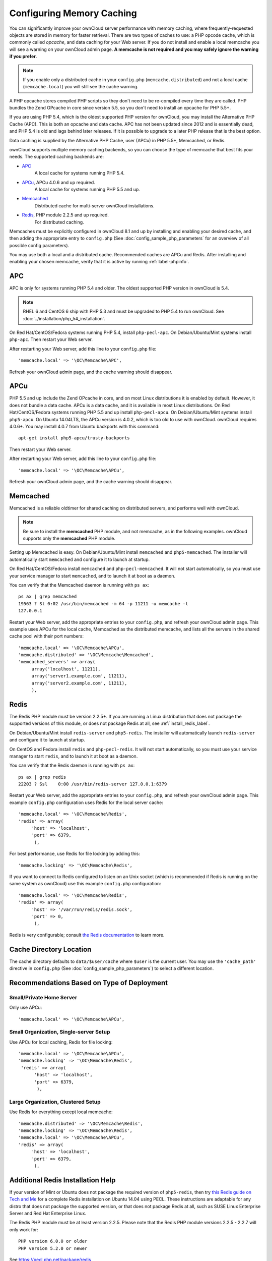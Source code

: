 ==========================
Configuring Memory Caching
==========================

You can significantly improve your ownCloud server performance with memory 
caching, where frequently-requested objects are stored in memory for faster 
retrieval. There are two types of caches to use: a PHP opcode cache, which is 
commonly called *opcache*, and data caching for your Web server. If you do not 
install and enable a local memcache you will see a warning on your ownCloud 
admin page. **A memcache is not required and you may safely ignore the warning 
if you prefer.**

.. note:: If you enable only a distributed cache in 
   your ``config.php`` (``memcache.distributed``) and not a 
   local cache (``memcache.local``) you will still see the cache warning.

A PHP opcache stores compiled PHP scripts so they don't need to be re-compiled 
every time they are called. PHP bundles the Zend OPcache in core since version 
5.5, so you don't need to install an opcache for PHP 5.5+.

If you are using PHP 5.4, which is the oldest supported PHP version for 
ownCloud, you may install the Alternative PHP Cache (APC). This is both an 
opcache and data cache. APC has not been updated since 2012 and is essentially 
dead, and PHP 5.4 is old and lags behind later releases. If it is possible 
to upgrade to a later PHP release that is the best option.

Data caching is supplied by the Alternative PHP Cache, user (APCu) in PHP 
5.5+, Memcached, or Redis.

ownCloud supports multiple memory caching backends, so you can choose the type 
of memcache that best fits your needs. The supported caching backends are:

* `APC <http://php.net/manual/en/book.apc.php>`_ 
   A local cache for systems running PHP 5.4.
* `APCu <https://pecl.php.net/package/APCu>`_, APCu 4.0.6 and up required.
   A local cache for systems running PHP 5.5 and up.
* `Memcached <http://www.memcached.org/>`_ 
   Distributed cache for multi-server ownCloud installations.
* `Redis <http://redis.io/>`_, PHP module 2.2.5 and up required.
   For distributed caching.
   
Memcaches must be explicitly configured in ownCloud 8.1 and up by installing 
and enabling your desired cache, and then adding the appropriate entry to 
``config.php`` (See :doc:`config_sample_php_parameters` for an overview of
all possible config parameters).

You may use both a local and a distributed cache. Recommended caches are APCu 
and Redis. After installing and enabling your chosen memcache, verify that it is 
active by running :ref:`label-phpinfo`.
   
APC
---

APC is only for systems running PHP 5.4 and older. The oldest supported PHP 
version in ownCloud is 5.4.

.. note:: RHEL 6 and CentOS 6 ship with PHP 5.3 and must be upgraded to PHP 
   5.4 to run ownCloud. See :doc:`../installation/php_54_installation`.

On Red Hat/CentOS/Fedora systems running PHP 5.4, install ``php-pecl-apc``. On 
Debian/Ubuntu/Mint systems install ``php-apc``. Then restart your Web server. 
 
After restarting your Web server, add this line to your ``config.php`` file::

 'memcache.local' => '\OC\Memcache\APC',
 
Refresh your ownCloud admin page, and the cache warning should disappear.

APCu
----

PHP 5.5 and up include the Zend OPcache in core, and on most Linux 
distributions it is enabled by default. However, it does 
not bundle a data cache. APCu is a data cache, and it is available in most 
Linux distributions. On Red Hat/CentOS/Fedora systems running PHP 5.5 and up 
install ``php-pecl-apcu``. On Debian/Ubuntu/Mint systems install ``php5-apcu``.
On Ubuntu 14.04LTS, the APCu version is 4.0.2, which is too old to use with ownCloud. 
ownCloud requires 4.0.6+. You may install 4.0.7 from Ubuntu backports with this command::

  apt-get install php5-apcu/trusty-backports
   
Then restart your Web server.

After restarting your Web server, add this line to your ``config.php`` file::

 'memcache.local' => '\OC\Memcache\APCu',
 
Refresh your ownCloud admin page, and the cache warning should disappear.  

Memcached
---------

Memcached is a reliable oldtimer for shared caching on distributed servers, 
and performs well with ownCloud.

.. note:: Be sure to install the **memcached** PHP module, and not memcache, as 
   in the following examples. ownCloud supports only the **memcached** PHP 
   module.

Setting up Memcached is easy. On Debian/Ubuntu/Mint install ``memcached`` and 
``php5-memcached``. The installer will automatically start ``memcached`` and 
configure it to launch at startup.

On Red Hat/CentOS/Fedora install ``memcached`` and 
``php-pecl-memcached``. It will not start automatically, so you must use 
your service manager to start ``memcached``, and to launch it at boot as a 
daemon.
 
You can verify that the Memcached daemon is running with ``ps ax``::

 ps ax | grep memcached
 19563 ? Sl 0:02 /usr/bin/memcached -m 64 -p 11211 -u memcache -l 
 127.0.0.1

Restart your Web server, add the appropriate entries to your 
``config.php``, and refresh your ownCloud admin page. This example uses APCu 
for the local cache, Memcached as the distributed memcache, and lists all the 
servers in the shared cache pool with their port numbers::

 'memcache.local' => '\OC\Memcache\APCu',
 'memcache.distributed' => '\OC\Memcache\Memcached',
 'memcached_servers' => array(
      array('localhost', 11211),
      array('server1.example.com', 11211),
      array('server2.example.com', 11211), 
      ), 

Redis
-----

The Redis PHP module must be version 2.2.5+. If you are running a Linux 
distribution that does not package the supported versions of this module, or 
does not package Redis at all, see :ref:`install_redis_label`.

On Debian/Ubuntu/Mint install ``redis-server`` and ``php5-redis``. The installer 
will automatically launch ``redis-server`` and configure it to launch at 
startup.

On CentOS and Fedora install ``redis`` and ``php-pecl-redis``. It will not 
start automatically, so you must use your service manager to start 
``redis``, and to launch it at boot as a daemon.
 
You can verify that the Redis daemon is running with ``ps ax``::
 
 ps ax | grep redis
 22203 ? Ssl    0:00 /usr/bin/redis-server 127.0.0.1:6379 
 
Restart your Web server, add the appropriate entries to your ``config.php``, and 
refresh your ownCloud admin page. This example ``config.php`` configuration uses 
Redis for the local server cache::

  'memcache.local' => '\OC\Memcache\Redis',
  'redis' => array(
       'host' => 'localhost',
       'port' => 6379,
        ),

For best performance, use Redis for file locking by adding this::

  'memcache.locking' => '\OC\Memcache\Redis',

If you want to connect to Redis configured to listen on an Unix socket (which is
recommended if Redis is running on the same system as ownCloud) use this example
``config.php`` configuration::

  'memcache.local' => '\OC\Memcache\Redis',
  'redis' => array(
       'host' => '/var/run/redis/redis.sock',
       'port' => 0,
        ),

Redis is very configurable; consult `the Redis documentation 
<http://redis.io/documentation>`_ to learn more.

Cache Directory Location
------------------------

The cache directory defaults to ``data/$user/cache`` where ``$user`` is the 
current user. You may use the ``'cache_path'`` directive in ``config.php``
(See :doc:`config_sample_php_parameters`) to select a different location.

Recommendations Based on Type of Deployment
-------------------------------------------

Small/Private Home Server
^^^^^^^^^^^^^^^^^^^^^^^^^

Only use APCu::

    'memcache.local' => '\OC\Memcache\APCu',

Small Organization, Single-server Setup
^^^^^^^^^^^^^^^^^^^^^^^^^^^^^^^^^^^^^^^

Use APCu for local caching, Redis for file locking::

 'memcache.local' => '\OC\Memcache\APCu',
 'memcache.locking' => '\OC\Memcache\Redis',
  'redis' => array(
       'host' => 'localhost',
       'port' => 6379,
        ),

Large Organization, Clustered Setup
^^^^^^^^^^^^^^^^^^^^^^^^^^^^^^^^^^^

Use Redis for everything except local memcache::

  'memcache.distributed' => '\OC\Memcache\Redis',
  'memcache.locking' => '\OC\Memcache\Redis',
  'memcache.local' => '\OC\Memcache\APCu',
  'redis' => array(
       'host' => 'localhost',
       'port' => 6379,
        ),

..  _install_redis_label:     
        
Additional Redis Installation Help
----------------------------------

If your version of Mint or Ubuntu does not package the required version of 
``php5-redis``, then try `this Redis guide on Tech and Me 
<https://www.techandme.se/how-to-configure-redis-cache-in-ubuntu-14-04-with-
owncloud/>`_ for a complete Redis installation on Ubuntu 14.04 using PECL. 
These instructions are adaptable for any distro that does not package the 
supported version, or that does not package Redis at all, such as SUSE Linux 
Enterprise Server and Red Hat Enterprise Linux.

The Redis PHP module must be at least version 2.2.5. Please note that 
the Redis PHP module versions 2.2.5 - 2.2.7 will only work for:
  
::
   
   PHP version 6.0.0 or older
   PHP version 5.2.0 or newer
  
See `<https://pecl.php.net/package/redis>`_

On Debian/Mint/Ubuntu, use ``apt-cache`` to see the available 
``php5-redis`` version, or the version of your installed package::

 apt-cache policy php5-redis
 
On CentOS and Fedora, the ``yum`` command shows available and installed version 
information::

 yum search php-pecl-redis
